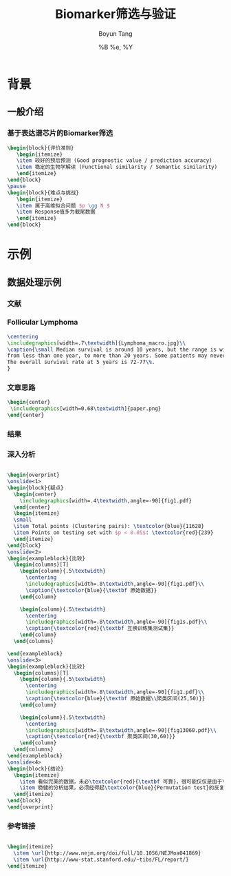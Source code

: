 #+TITLE: Biomarker筛选与验证
#+AUTHOR: Boyun Tang
#+EMAIL: tangboyun@hotmail.com
#+DATE:  %B %e, %Y
#+LaTex_CLASS: my-presentation
#+LaTeX_CLASS_OPTIONS: 
#+LaTeX_HEADER: \usetikzlibrary{mindmap,shadows,shapes.geometric,matrix,arrows,positioning,calc,decorations.pathreplacing}
#+LaTeX_HEADER: \usepackage{algorithm}
#+LaTeX_HEADER: \usepackage{algorithmic}
#+LaTeX_HEADER: \usepackage{pgfplots}
#+LaTeX_HEADER: \usepackage{amsfonts}
#+LaTeX_HEADER: \usetikzlibrary{plotmarks}
#+LaTeX_HEADER: \def\colorize<#1>{\item\temporal<#1>{\color{black!30}}{\color{red}}{\color{black}}}
#+LaTeX_HEADER: \usepackage{multicol}
#+LaTeX_HEADER: \usepackage{booktabs}
#+LaTeX_HEADER: \usepackage{array}
#+BEAMER_HEADER_EXTRA:
#+MACRO: BEAMERMODE presentation
#+MACRO: BEAMERTHEME Frankfurt
#+MACRO: BEAMERCOLORTHEME 
#+MACRO: BEAMERSUBJECT 
#+MACRO: BEAMERINSTITUTE 
#+EXPORT_EXCLUDE_TAGS: noexport
#+LaTeX_HEADER: \setbeamertemplate{enumerate mini template}[ball]
#+OPTIONS: num:t toc:nil \n:nil @:t ::t |:t ^:t -:t f:t *:t <:t
#+OPTIONS: TeX:t LaTeX:t skip:nil d:nil todo:t pri:nil tags:not-in-toc

* 背景
** 一般介绍
*** 基于表达谱芯片的Biomarker筛选
#+begin_src latex
  \begin{block}{评价准则}
     \begin{itemize}
     \item 较好的预后预测 (Good prognostic value / prediction accuracy)
     \item 稳定的生物学解读 (Functional similarity / Semantic similarity)
     \end{itemize}
  \end{block}
  \pause
  \begin{block}{难点与挑战}
     \begin{itemize}
     \item 属于高维拟合问题 $p \gg N $
     \item Response值多为截尾数据
     \end{itemize}
  \end{block}
#+end_src
* 示例
** 数据处理示例 
*** 文献
[[./nejm.png]]
*** Follicular Lymphoma
#+begin_src latex
\centering 
\includegraphics[width=.7\textwidth]{Lymphoma_macro.jpg}\\
\caption{\small Median survival is around 10 years, but the range is wide, 
from less than one year, to more than 20 years. Some patients may never need treatment. 
The overall survival rate at 5 years is 72-77\%.
}

#+end_src

*** 文章思路
# 无法自动缩放到满意地程度，只能另开session运行。
#+begin_src ditaa :file paper.png :exports none :session ditaa

               /--------------------------------------\
               | Follicular lymphoma biopsy specimens |
               | cPNK      (191 samples)              |
               \------------------+-------------------/
                                  |
                  /---------------+---------------------\
                  |                                     | 
                  v                                     v
         +--------+------+                    +---------+--------+
         | Training Set  |                    |    Testing Set   |
         |  95 samples   |                    |    96 samples    |
         | {s} cDB6      |                    | {s} cFF8         |  
         +---------------+                    +------------------+
                  |                                     |
      /-----------+---------\                           |
      |      Cox Score      |                           |
 above|1.5             below|-1.5                       |
      v                     v                           |
/-----+------\       /------+------\                    |
| Positive   |       |   Negative  |                    |
|   Gene     |       |     Gene    |                    |
| cRED       |       |    cGRE     |                    |
\-----+------/       \------+------/                    |
      |     Hierarchical    |                           |
      v      Clustering     v                           |
/-----+------\       /------+------\                    |
| Clusters   |       |  Clusters   |                    |
|   with     |       |    with     |                    |
| 25~50 Genes|       | 25~50 Genes |                    |
|    and     |       |    and      |                    |
| corr above |       | corr above  |                    | 
|    0.5     |       |     0.5     |                    |    
|  cDBF      |       |   cDBF      |                    |
\-----+------/       \------+------/                    |
      |       Average       |                           |
      v        Value        v                           |
/-----+------\       /------+------\                    |
|Super gene1 |       | Super gene2 |                    |
|   cRED     |       |     cGRE    |                    |
\-----+------/       \------+------/                    |
      |                     |                           |
      \----------+----------/                           |
                 | Cox Regression                       |
                 v                                      v
      /----------+---------\                  /---------+---------\
      | Multivariate model +----------------->+     Validation    |
      |        cBLU        |                  |     {c}  c9FB     |
      \--------------------/                  \-------------------/
#+end_src

#+begin_src latex
\begin{center}
 \includegraphics[width=0.68\textwidth]{paper.png}
\end{center}
#+end_src
*** 结果
#+ATTR_LaTeX: width=0.8\textwidth
[[./curve.png]]
*** 深入分析
#+begin_src latex
  
  \begin{overprint}
  \onslide<1>
  \begin{block}{疑点}
    \begin{center}
      \includegraphics[width=.4\textwidth,angle=-90]{fig1.pdf}
    \end{center}
    \begin{itemize}
    \small
    \item Total points (Clustering pairs): \textcolor{blue}{11628}
    \item Points on testing set with $p < 0.05$: \textcolor{red}{239}
    \end{itemize}
  \end{block}
  \onslide<2>
  \begin{exampleblock}{比较}
    \begin{columns}[T]
      \begin{column}{.5\textwidth}
        \centering
        \includegraphics[width=.8\textwidth,angle=-90]{fig1.pdf}\\
        \caption{\textcolor{blue}{\textbf 原始数据}}
      \end{column}
  
      \begin{column}{.5\textwidth}
        \centering
        \includegraphics[width=.8\textwidth,angle=-90]{fig1s.pdf}\\
        \caption{\textcolor{red}{\textbf 互换训练集测试集}}
      \end{column}
    \end{columns}
  
  \end{exampleblock}
  \onslide<3>    
  \begin{exampleblock}{比较}
    \begin{columns}[T]
      \begin{column}{.5\textwidth}
        \centering
        \includegraphics[width=.8\textwidth,angle=-90]{fig1.pdf}\\
        \caption{\textcolor{blue}{\textbf 原始数据\\聚类区间(25,50)}}
      \end{column}
  
      \begin{column}{.5\textwidth}
        \centering
        \includegraphics[width=.8\textwidth,angle=-90]{fig13060.pdf}\\
        \caption{\textcolor{red}{\textbf 聚类区间(30,60)}}
      \end{column}
    \end{columns}
  \end{exampleblock}
  \onslide<4>
  \begin{block}{结论}
    \begin{itemize}
      \item 看似完美的数据，未必\textcolor{red}{\textbf 可靠}，很可能仅仅是由于\textcolor{red}{\textbf 过拟合}
      \item 稳健的分析结果，必须经得起\textcolor{blue}{Permutation test}的反复验证。 
    \end{itemize}
  \end{block}
  \end{overprint}
#+end_src

*** 参考链接
#+begin_src latex
  
  \begin{itemize}
    \item \url{http://www.nejm.org/doi/full/10.1056/NEJMoa041869}
    \item \url{http://www-stat.stanford.edu/~tibs/FL/report/}
  \end{itemize}
  
#+end_src
